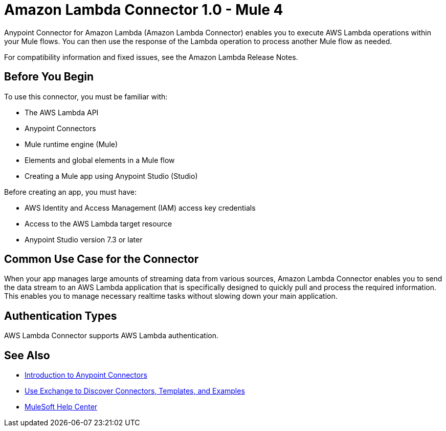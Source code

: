 = Amazon Lambda Connector 1.0 - Mule 4



Anypoint Connector for Amazon Lambda (Amazon Lambda Connector) enables you to execute AWS Lambda operations within your Mule flows. You can then use the response of the Lambda operation to process another Mule flow as needed.

For compatibility information and fixed issues, see the Amazon Lambda Release Notes.

== Before You Begin

To use this connector, you must be familiar with:

* The AWS Lambda API
* Anypoint Connectors
* Mule runtime engine (Mule)
* Elements and global elements in a Mule flow
* Creating a Mule app using Anypoint Studio (Studio)

Before creating an app, you must have:

* AWS Identity and Access Management (IAM) access key credentials 
* Access to the AWS Lambda target resource
* Anypoint Studio version 7.3 or later

== Common Use Case for the Connector

When your app manages large amounts of streaming data from various sources, Amazon Lambda Connector enables you to send the data stream to an AWS Lambda application that is specifically designed to quickly pull and process the required information. This enables you to manage necessary realtime tasks without slowing down your main application.

== Authentication Types

AWS Lambda Connector supports AWS Lambda authentication. 


== See Also

* xref:connectors::introduction/introduction-to-anypoint-connectors.adoc[Introduction to Anypoint Connectors]
* xref:connectors::introduction/intro-use-exchange.adoc[Use Exchange to Discover Connectors, Templates, and Examples]
* https://help.mulesoft.com[MuleSoft Help Center]
